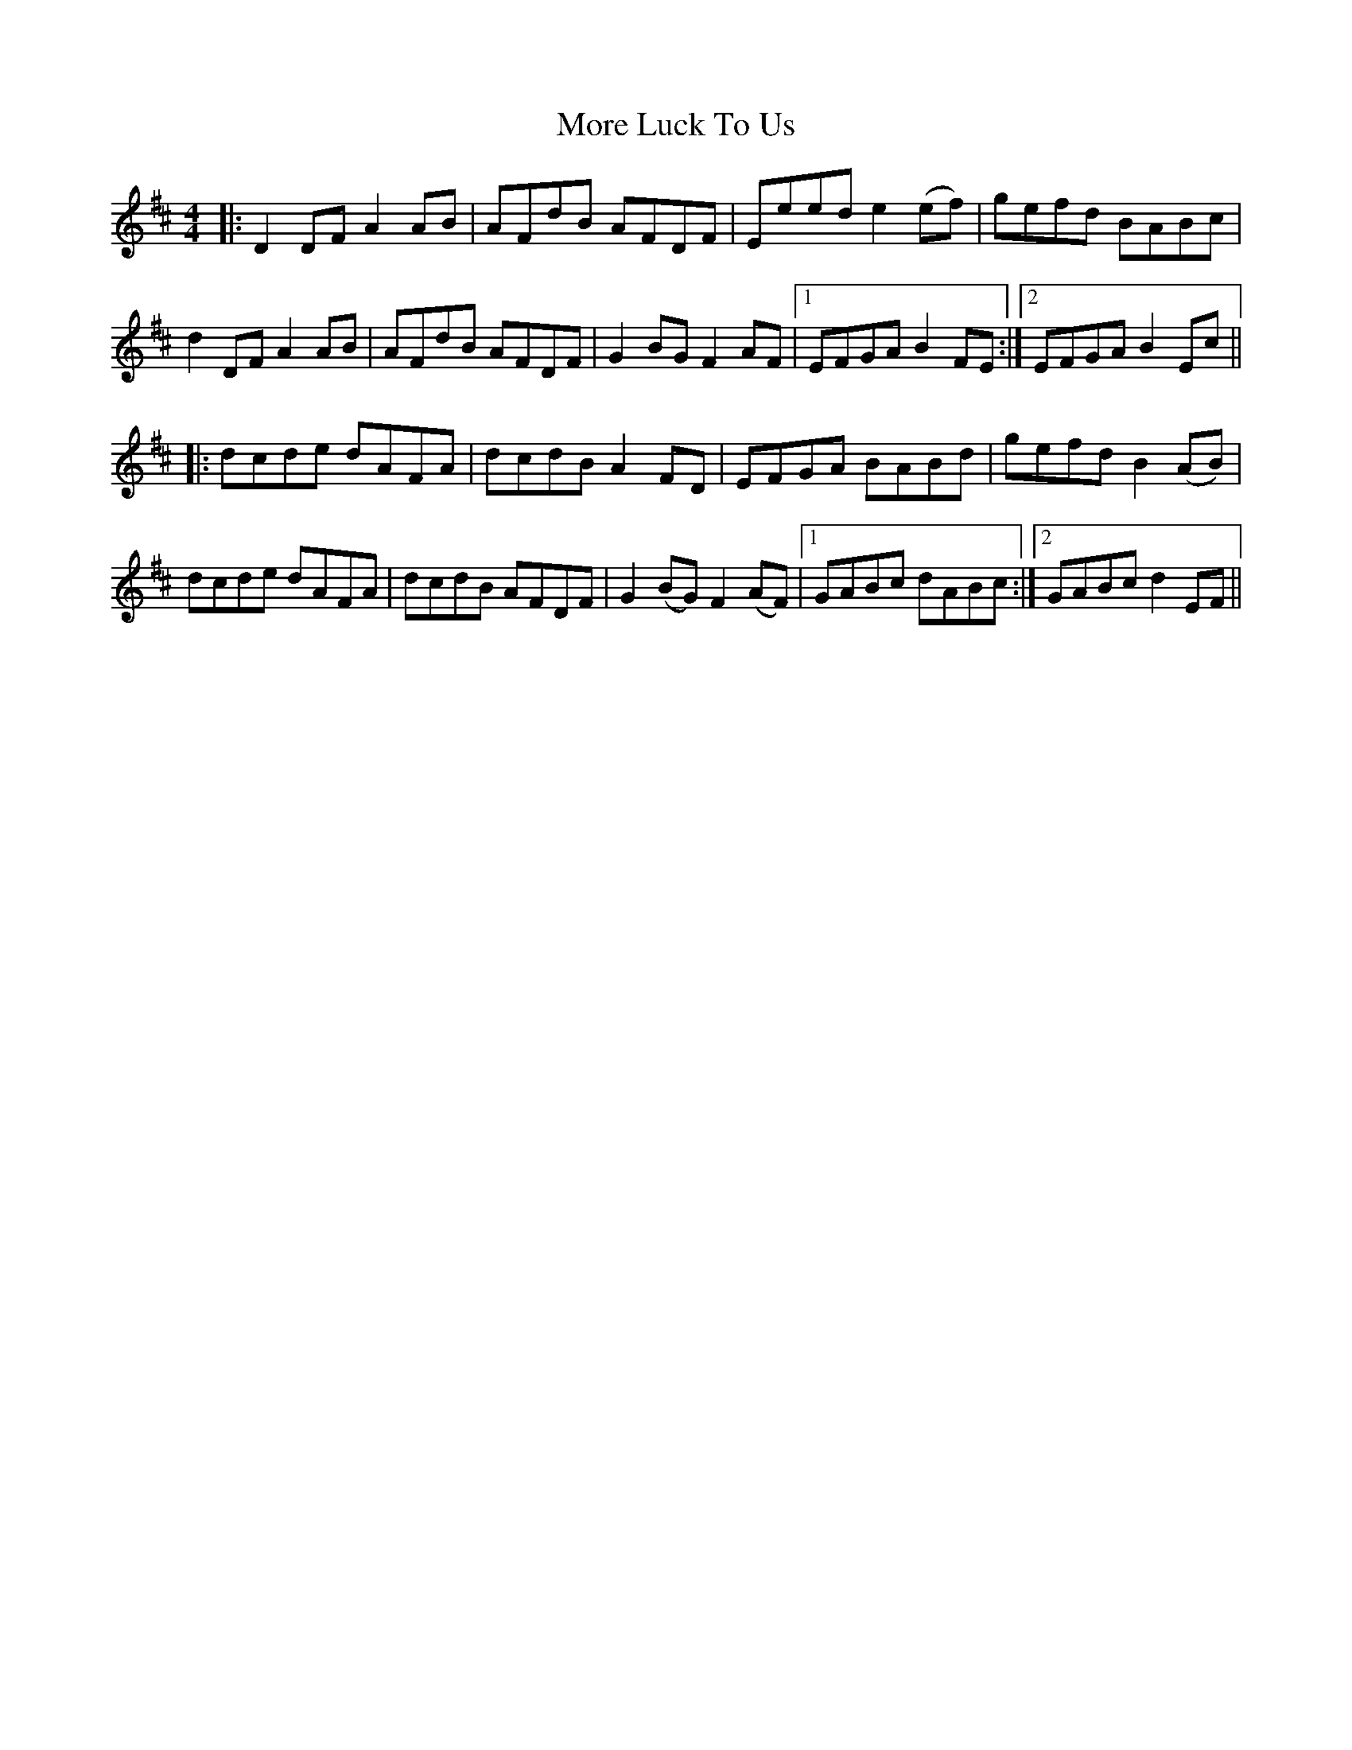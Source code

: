 X: 27663
T: More Luck To Us
R: reel
M: 4/4
K: Dmajor
|:D2DF A2AB|AFdB AFDF|Eeed e2(ef)|gefd BABc|
d2DF A2AB|AFdB AFDF|G2BG F2AF|1 EFGA B2FE:|2 EFGA B2Ec||
|:dcde dAFA|dcdB A2FD|EFGA BABd|gefd B2(AB)|
dcde dAFA|dcdB AFDF|G2(BG) F2(AF)|1 GABc dABc:|2 GABc d2EF||

